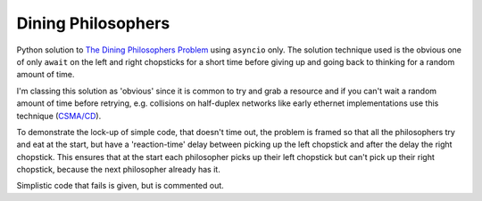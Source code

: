 ===================
Dining Philosophers
===================

Python solution to `The Dining Philosophers Problem
<https://en.wikipedia.org/wiki/Dining_philosophers_problem>`_
using ``asyncio`` only.
The solution technique used is the obvious one of
only ``await`` on the left and right chopsticks for
a short time before giving up and going back to thinking
for a random amount of time.

I'm classing this solution as 'obvious' since it is common
to try and grab a resource and if you can't wait a random
amount of time before retrying, e.g. collisions on
half-duplex networks like early ethernet implementations
use this technique (`CSMA/CD
<https://en.wikipedia.org/wiki/Carrier-sense_multiple_access_with_collision_detection>`_).

To demonstrate the lock-up of simple code,
that doesn't time out, the problem is
framed so that all the philosophers try and eat at the start,
but have a 'reaction-time' delay between picking up the left
chopstick and after the delay the right chopstick.
This ensures that at the start each philosopher picks up
their left chopstick but can't pick up their right chopstick,
because the next philosopher already has it.

Simplistic code that fails is given, but is commented out.
